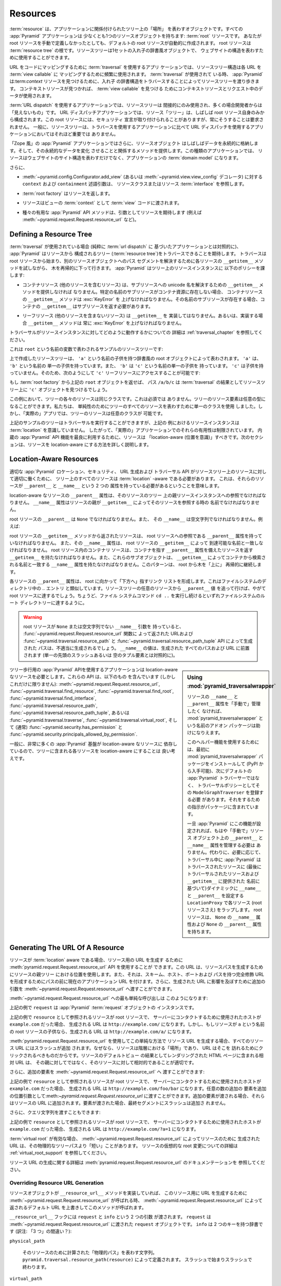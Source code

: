 .. _resources_chapter:

Resources
=========

.. A :term:`resource` is an object that represents a "place" in a tree
.. related to your application.  Every :app:`Pyramid` application has at
.. least one resource object: the :term:`root` resource.  Even if you don't
.. define a root resource manually, a default one is created for you.  The
.. root resource is the root of a :term:`resource tree`.  A resource tree
.. is a set of nested dictionary-like objects which you can use to
.. represent your website's structure.

:term:`resource` は、アプリケーションに関係付けられたツリー上の「場所」
を表わすオブジェクトです。すべての :app:`Pyramid` アプリケーションは
少なくとも1つのリソースオブジェクトを持ちます: :term:`root` リソースです。
あなたが root リソースを手動で定義しなかったとしても、デフォルトの
root リソースが自動的に作成されます。 root リソースは :term:`resource
tree` の根です。リソースツリーは1セットの入れ子の辞書風オブジェクトで、
ウェブサイトの構造を表わすために使用することができます。


.. In an application which uses :term:`traversal` to map URLs to code, the
.. resource tree structure is used heavily to map each URL to a :term:`view
.. callable`.  When :term:`traversal` is used, :app:`Pyramid` will walk
.. through the resource tree by traversing through its nested dictionary
.. structure in order to find a :term:`context` resource.  Once a context
.. resource is found, the context resource and data in the request will be
.. used to find a :term:`view callable`.

URL をコードにマッピングするために :term:`traversal` を使用するアプリ
ケーションでは、リソースツリー構造は各 URL を :term:`view callable` に
マッピングするために頻繁に使用されます。 :term:`traversal` が使用されて
いる時、 :app:`Pyramid` は:term:`context` リソースを見つけるために、入れ子
の辞書構造をトラバースすることによってリソースツリーを渡り歩きます。
コンテキストリソースが見つかれば、 :term:`view callable` を見つける
ためにコンテキストリソースとリクエスト中のデータが使用されます。


.. In an application which uses :term:`URL dispatch`, the resource tree is only
.. used indirectly, and is often "invisible" to the developer.  In URL dispatch
.. applications, the resource "tree" is often composed of only the root resource
.. by itself.  This root resource sometimes has security declarations attached
.. to it, but is not required to have any.  In general, the resource tree is
.. much less important in applications that use URL dispatch than applications
.. that use traversal.

:term:`URL dispatch` を使用するアプリケーションでは、リソースツリーは
間接的にのみ使用され、多くの場合開発者からは「見えないもの」です。 URL
ディスパッチアプリケーションでは、リソース「ツリー」は、しばしば root
リソース自身のみから構成されます。この root リソースには、セキュリティ
宣言が取り付けられることがありますが、常にそうすることは要求されません。
一般に、リソースツリーは、トラバースを使用するアプリケーションに比べて
URL ディスパッチを使用するアプリケーションにおいてはそれほど重要では
ありません。


.. In "Zope-like" :app:`Pyramid` applications, resource objects also often store
.. data persistently, and offer methods related to mutating that persistent data.
.. In these kinds of applications, resources not only represent the site
.. structure of your website, but they become the :term:`domain model` of the
.. application.

「Zope 風」の :app:`Pyramid` アプリケーションではさらに、リソースオブジェクト
はしばしばデータを永続的に格納します。そして、その永続的なデータを変化
させることと関係するメソッドを提供します。この種類のアプリケーションでは、
リソースはウェブサイトのサイト構造を表わすだけでなく、アプリケーションの
:term:`domain model` になります。


.. Also:

さらに、


.. - The ``context`` and ``containment`` predicate arguments to
..   :meth:`~pyramid.config.Configurator.add_view` (or a
..   :func:`~pyramid.view.view_config` decorator) reference a resource class
..   or resource :term:`interface`.

- :meth:`~pyramid.config.Configurator.add_view`
  (あるいは :meth:`~pyramid.view.view_config` デコレータ) に対する
  ``context`` および ``containment`` 述語引数は、
  リソースクラスまたはリソース :term:`interface` を参照します。


.. - A :term:`root factory` returns a resource.

- :term:`root factory` はリソースを返します。


.. - A resource is exposed to :term:`view` code as the :term:`context` of a
..   view.

- リソースはビューの :term:`context` として :term:`view` コードに渡されます。


.. - Various helpful :app:`Pyramid` API methods expect a resource as an argument
..   (e.g. :meth:`~pyramid.request.Request.resource_url` and others).

- 種々の有用な :app:`Pyramid` API メソッドは、引数としてリソースを期待します
  (例えば :meth:`~pyramid.request.Request.resource_url` など)。


.. index::
   single: resource tree
   single: traversal tree
   single: object tree
   single: container resources
   single: leaf resources


Defining a Resource Tree
------------------------

.. When :term:`traversal` is used (as opposed to a purely :term:`url dispatch`
.. based application), :app:`Pyramid` expects to be able to traverse a tree
.. composed of resources (the :term:`resource tree`).  Traversal begins at a
.. root resource, and descends into the tree recursively, trying each resource's
.. ``__getitem__`` method to resolve a path segment to another resource object.
.. :app:`Pyramid` imposes the following policy on resource instances in the
.. tree:

:term:`traversal` が使用されている場合 (純粋に :term:`url dispatch` に
基づいたアプリケーションとは対照的に)、 :app:`Pyramid` はリソースから
構成されるツリー (:term:`resource tree`)をトラバースできることを期待します。
トラバースは root リソースから始まり、別のリソースオブジェクトへのパス
セグメントを解決するために各リソースの ``__getitem__`` メソッドを試しながら、
木を再帰的に下って行きます。 :app:`Pyramid` はツリー上のリソースインスタンスに
以下のポリシーを課します:


.. - A container resource (a resource which contains other resources) must
..   supply a ``__getitem__`` method which is willing to resolve a unicode name
..   to a sub-resource.  If a sub-resource by a particular name does not exist
..   in a container resource, ``__getitem__`` method of the container resource
..   must raise a :exc:`KeyError`.  If a sub-resource by that name *does* exist,
..   the container's ``__getitem__`` should return the sub-resource.

- コンテナリソース (他のリソースを含むリソース) は、サブリソースへの
  unicode 名を解決するための ``__getitem__`` メソッドを提供しなければ
  なりません。特定の名前のサブリソースがコンテナ資源に存在しない場合、
  コンテナリソースの ``__getitem__`` メソッドは :exc:`KeyError` を
  上げなければなりません。その名前のサブリソースが存在する場合、コンテナの
  ``__getitem__`` はサブリソースを返す必要があります。


.. - Leaf resources, which do not contain other resources, must not implement a
..   ``__getitem__``, or if they do, their ``__getitem__`` method must always
..   raise a :exc:`KeyError`.

- リーフリソース (他のリソースを含まないリソース) は ``__getitem__`` を
  実装してはなりません。あるいは、実装する場合 ``__getitem__`` メソッドは
  常に :exc:`KeyError` を上げなければなりません。


.. See :ref:`traversal_chapter` for more information about how traversal
.. works against resource instances.

トラバーサルがリソースインスタンスに対してどのように動作するかについての
詳細は :ref:`traversal_chapter` を参照してください。


.. Here's a sample resource tree, represented by a variable named ``root``:

これは ``root`` という名前の変数で表わされるサンプルのリソースツリーです:


.. code-block:: python
   :linenos:

    class Resource(dict):
        pass

    root = Resource({'a':Resource({'b':Resource({'c':Resource()})})})


.. The resource tree we've created above is represented by a dictionary-like
.. root object which has a single child named ``'a'``.  ``'a'`` has a single child
.. named ``'b'``, and ``'b'`` has a single child named ``'c'``, which has no
.. children. It is therefore possible to access the ``'c'`` leaf resource like so:

上で作成したリソースツリーは、 ``'a'`` という名前の子供を持つ辞書風の
root オブジェクトによって表わされます。 ``'a'`` は、 ``'b'`` という名前の
単一の子供を持っています。また、 ``'b'`` は ``'c'`` という名前の単一の子供を
持っています。 ``'c'`` は子供を持っていません。そのため、次のようにして
``'c'`` リーフリソースにアクセスすることが可能です:


.. code-block:: python
   :linenos:

   root['a']['b']['c']


.. If you returned the above ``root`` object from a :term:`root factory`, the
.. path ``/a/b/c`` would find the ``'c'`` object in the resource tree as the
.. result of :term:`traversal`.

もし :term:`root factory` から上記の ``root`` オブジェクトを返せば、
パス ``/a/b/c`` は :term:`traversal` の結果としてリソースツリー上に
``'c'`` オブジェクトを見つけるでしょう。


.. In this example, each of the resources in the tree is of the same class.
.. This is not a requirement.  Resource elements in the tree can be of any type.
.. We used a single class to represent all resources in the tree for the sake of
.. simplicity, but in a "real" app, the resources in the tree can be arbitrary.

この例において、ツリーの各々のリソースは同じクラスです。これは必須では
ありません。ツリーのリソース要素は任意の型になることができます。私たちは、
単純性のためにツリーのすべてのリソースを表わすために単一のクラスを使用
しました。しかし、「実際の」アプリでは、ツリーのリソースは任意のクラスが
可能です。


.. Although the example tree above can service a traversal, the resource
.. instances in the above example are not aware of :term:`location`, so their
.. utility in a "real" application is limited.  To make best use of built-in
.. :app:`Pyramid` API facilities, your resources should be "location-aware".
.. The next section details how to make resources location-aware.

上記のサンプルのツリーはトラバーサルを実行することができますが、上記の
例におけるリソースインスタンスは :term:`location` を意識していません。
したがって、「実際の」アプリケーションでのそれらの有用性は制限されています。
内蔵の :app:`Pyramid` API 機能を最良に利用するために、リソースは
「location-aware (位置を意識)」すべきです。次のセクションは、リソースを
location-aware にする方法を詳しく説明します。


.. index::
   pair: location-aware; resource


.. _location_aware:

Location-Aware Resources
------------------------

.. In order for certain :app:`Pyramid` location, security, URL-generation, and
.. traversal APIs to work properly against the resources in a resource tree, all
.. resources in the tree must be :term:`location` -aware.  This means they must
.. have two attributes: ``__parent__`` and ``__name__``.

適切な :app:`Pyramid` ロケーション、セキュリティ、 URL 生成および
トラバーサル API がリソースツリー上のリソースに対して適切に働くために、
ツリー上のすべてのリソースは :term:`location` -aware である必要があります。
これは、それらのリソースが ``__parent__`` と ``__name__`` という 2 つの
属性を持っている必要があるということを意味します。


.. The ``__parent__`` attribute of a location-aware resource should be a
.. reference to the resource's parent resource instance in the tree.  The
.. ``__name__`` attribute should be the name with which a resource's parent
.. refers to the resource via ``__getitem__``.

location-aware なリソースの ``__parent__`` 属性は、そのリソースのツリー
上の親リソースインスタンスへの参照でなければなりません。 ``__name__``
属性はリソースの親が ``__getitem__`` によってそのリソースを参照する時の
名前でなければなりません。


.. The ``__parent__`` of the root resource should be ``None`` and its
.. ``__name__`` should be the empty string.  For instance:

root リソースの ``__parent__`` は ``None`` でなければなりません。また、
その ``__name__`` は空文字列でなければなりません。例えば:


.. code-block:: python
   :linenos:

   class MyRootResource(object):
       __name__ = ''
       __parent__ = None


.. A resource returned from the root resource's ``__getitem__`` method should
.. have a ``__parent__`` attribute that is a reference to the root resource, and
.. its ``__name__`` attribute should match the name by which it is reachable via
.. the root resource's ``__getitem__``.  A container resource within the root
.. resource should have a ``__getitem__`` that returns resources with a
.. ``__parent__`` attribute that points at the container, and these subobjects
.. should have a ``__name__`` attribute that matches the name by which they are
.. retrieved from the container via ``__getitem__``.  This pattern continues
.. recursively "up" the tree from the root.

root リソースの ``__getitem__`` メソッドから返されたリソースは、 root
リソースへの参照である ``__parent__`` 属性を持っていなければなりません。
また、その ``__name__`` 属性は、 root リソースの ``__getitem__`` によって
到達可能な名前と一致しなければなりません。 root リソース内のコンテナリ
ソースは、コンテナを指す ``__parent__`` 属性を備えたリソースを返す
``__getitem__`` を持たなければなりません。また、これらのサブオブジェクトは、
``__getitem__`` によってコンテナから検索される名前と一致する ``__name__``
属性を持たなければなりません。このパターンは、 root から木を「上に」
再帰的に継続します。


.. The ``__parent__`` attributes of each resource form a linked list that points
.. "downwards" toward the root. This is analogous to the `..` entry in
.. filesystem directories. If you follow the ``__parent__`` values from any
.. resource in the resource tree, you will eventually come to the root resource,
.. just like if you keep executing the ``cd ..`` filesystem command, eventually
.. you will reach the filesystem root directory.

各リソースの ``__parent__`` 属性は、 root に向かって「下方へ」指すリンク
リストを形成します。これはファイルシステムのディレクトリ中の `..` エントリ
と類似しています。リソースツリーの任意のリソースから ``__parent__`` 値
を追って行けば、やがて root リソースに達するでしょう。ちょうど、ファイル
システムコマンド ``cd ..`` を実行し続けるといずれファイルシステムのルート
ディレクトリーに達するように。


.. warning::

   .. If your root resource has a ``__name__`` argument that is not
   .. ``None`` or the empty string, URLs returned by the
   .. :func:`~pyramid.request.Request.resource_url` function and paths generated
   .. by the :func:`~pyramid.traversal.resource_path` and
   .. :func:`~pyramid.traversal.resource_path_tuple` APIs will be generated
   .. improperly.  The value of ``__name__`` will be prepended to every path and
   .. URL generated (as opposed to a single leading slash or empty tuple
   .. element).

   root リソースが ``None`` または空文字列でない ``__name__`` 引数を
   持っていると、 :func:`~pyramid.request.Request.resource_url` 関数に
   よって返された URLおよび :func:`~pyramid.traversal.resource_path` と
   :func:`~pyramid.traversal.resource_path_tuple` API によって生成された
   パスは、不適当に生成されるでしょう。 ``__name__`` の値は、生成された
   すべてのパスおよび URL に前置されます (単一の先頭のスラッシュあるいは
   空のタプル要素とは対照的に)。


.. sidebar::  Using :mod:`pyramid_traversalwrapper`

  .. If you'd rather not manage the ``__name__`` and ``__parent__`` attributes
  .. of your resources "by hand", an add-on package named
  .. :mod:`pyramid_traversalwrapper` can help.

  リソースの ``__name__`` と ``__parent__`` 属性を「手動で」管理したく
  なければ、 :mod:`pyramid_traversalwrapper` という名前のアドオン
  パッケージは助けになりえます。


  .. In order to use this helper feature, you must first install the
  .. :mod:`pyramid_traversalwrapper` package (available via PyPI), then register
  .. its ``ModelGraphTraverser`` as the traversal policy, rather than the
  .. default :app:`Pyramid` traverser. The package contains instructions for
  .. doing so.

  このヘルパー機能を使用するためには、最初に
  :mod:`pyramid_traversalwrapper` パッケージをインストールして (PyPI
  から入手可能)、次にデフォルトの :app:`Pyramid` トラバーサーではなく、
  トラバーサルポリシーとしてその ``ModelGraphTraverser`` を登録する必要
  があります。それをするための指示がパッケージに含まれています。


  .. Once :app:`Pyramid` is configured with this feature, you will no longer
  .. need to manage the ``__parent__`` and ``__name__`` attributes on resource
  .. objects "by hand".  Instead, as necessary, during traversal :app:`Pyramid`
  .. will wrap each resource (even the root resource) in a ``LocationProxy``
  .. which will dynamically assign a ``__name__`` and a ``__parent__`` to the
  .. traversed resource (based on the last traversed resource and the name
  .. supplied to ``__getitem__``).  The root resource will have a ``__name__``
  .. attribute of ``None`` and a ``__parent__`` attribute of ``None``.

  一旦 :app:`Pyramid` にこの機能が設定されれば、もはや「手動で」リソース
  オブジェクト上の ``__parent__`` と ``__name__`` 属性を管理する必要は
  ありません。代わりに、必要に応じて、トラバーサル中に :app:`Pyramid` は
  トラバースされたリソースに (最後にトラバーサルされたリソースおよび
  ``__getitem__`` に提供された  名前に基づいて)ダイナミックに
  ``__name__`` と ``__parent__`` を設定する ``LocationProxy`` で各リソース
  (root リソースさえ) をラップします。 root リソースは、 ``None`` の
  ``__name__`` 属性および ``None`` の ``__parent__`` 属性を持ちます。


.. Applications which use tree-walking :app:`Pyramid` APIs require
.. location-aware resources.  These APIs include (but are not limited to)
.. :meth:`~pyramid.request.Request.resource_url`,
.. :func:`~pyramid.traversal.find_resource`,
.. :func:`~pyramid.traversal.find_root`,
.. :func:`~pyramid.traversal.find_interface`,
.. :func:`~pyramid.traversal.resource_path`,
.. :func:`~pyramid.traversal.resource_path_tuple`, or
.. :func:`~pyramid.traversal.traverse`, :func:`~pyramid.traversal.virtual_root`,
.. and (usually) :func:`~pyramid.security.has_permission` and
.. :func:`~pyramid.security.principals_allowed_by_permission`.

ツリー歩行用の :app:`Pyramid` APIを使用するアプリケーションは
location-aware なリソースを必要とします。これらの API は、以下のもの
を含んでいます (しかしこれだけに限りません):
:meth:`~pyramid.request.Request.resource_url`,
:func:`~pyramid.traversal.find_resource`,
:func:`~pyramid.traversal.find_root`,
:func:`~pyramid.traversal.find_interface`,
:func:`~pyramid.traversal.resource_path`,
:func:`~pyramid.traversal.resource_path_tuple`, あるいは
:func:`~pyramid.traversal.traverse`, :func:`~pyramid.traversal.virtual_root`,
そして (通常) :func:`~pyramid.security.has_permission` と
:func:`~pyramid.security.principals_allowed_by_permission`.


.. In general, since so much :app:`Pyramid` infrastructure depends on
.. location-aware resources, it's a good idea to make each resource in your tree
.. location-aware.

一般に、非常に多くの :app:`Pyramid` 基盤が location-aware なリソースに
依存しているので、ツリーに含まれる各リソースを location-aware にすることは
良い考えです。


.. index::
   single: resource_url
   pair: generating; resource url


.. _generating_the_url_of_a_resource:

Generating The URL Of A Resource
--------------------------------

.. If your resources are :term:`location` aware, you can use the
.. :meth:`pyramid.request.Request.resource_url` API to generate a URL for the
.. resource.  This URL will use the resource's position in the parent tree to
.. create a resource path, and it will prefix the path with the current
.. application URL to form a fully-qualified URL with the scheme, host, port,
.. and path.  You can also pass extra arguments to
.. :meth:`~pyramid.request.Request.resource_url` to influence the generated URL.

リソースが :term:`location` aware である場合、リソース用の URL を生成す
るために :meth:`pyramid.request.Request.resource_url` API を使用することが
できます。この URL は、リソースパスを生成するためにリソースの親ツリー
における位置を使用します。また、それは、スキーム、ホスト、ポートおよび
パスを持つ完全修飾 URLを形成するためにパスの前に現在のアプリケーション
URL を付けます。さらに、生成された URL に影響を及ぼすために追加の引数を
:meth:`~pyramid.request.Request.resource_url` へ渡すことができます。


.. The simplest call to :meth:`~pyramid.request.Request.resource_url` looks like
.. this:

:meth:`~pyramid.request.Request.resource_url` への最も単純な呼び出しは
このようになります:


.. code-block:: python
   :linenos:

   url = request.resource_url(resource)


.. The ``request`` in the above example is an instance of a :app:`Pyramid`
.. :term:`request` object.

上記の例で ``request`` は :app:`Pyramid` :term:`request` オブジェクトの
インスタンスです。


.. If the resource referred to as ``resource`` in the above example was the root
.. resource, and the host that was used to contact the server was
.. ``example.com``, the URL generated would be ``http://example.com/``.
.. However, if the resource was a child of the root resource named ``a``, the
.. generated URL would be ``http://example.com/a/``.

上記の例で ``resource`` として参照されるリソースが root リソースで、
サーバーにコンタクトするために使用されたホストが ``example.com`` だった場合、
生成される URL は ``http://example.com/`` になります。しかし、もしリソースが
``a`` という名前の root リソースの子供なら、生成される URL は
``http://example.com/a/`` になります。


.. A slash is appended to all resource URLs when
.. :meth:`~pyramid.request.Request.resource_url` is used to generate them in
.. this simple manner, because resources are "places" in the hierarchy, and URLs
.. are meant to be clicked on to be visited.  Relative URLs that you include on
.. HTML pages rendered as the result of the default view of a resource are more
.. apt to be relative to these resources than relative to their parent.

:meth:`pyramid.request.Request.resource_url` を使用してこの単純な方法で
リソース URL を生成する場合、すべてのリソース URL にはスラッシュが追加
されます。なぜなら、リソースは階層における「場所」であり、 URL はそこを
訪れるためにクリックされるべきものだからです。リソースのデフォルトビュー
の結果としてレンダリングされた HTML ページに含まれる相対 URL は、
その親に対してではなく、そのリソースに対して相対的であることが適切です。


.. You can also pass extra elements to
.. :meth:`~pyramid.request.Request.resource_url`:

さらに、追加の要素を :meth:`~pyramid.request.Request.resource_url` へ
渡すことができます:


.. code-block:: python
   :linenos:

   url = request.resource_url(resource, 'foo', 'bar')


.. If the resource referred to as ``resource`` in the above example was the root
.. resource, and the host that was used to contact the server was
.. ``example.com``, the URL generated would be ``http://example.com/foo/bar``.
.. Any number of extra elements can be passed to
.. :meth:`~pyramid.request.Request.resource_url` as extra positional arguments.
.. When extra elements are passed, they are appended to the resource's URL.  A
.. slash is not appended to the final segment when elements are passed.

上記の例で ``resource`` として参照されるリソースが root リソースで、
サーバーにコンタクトするために使用されたホストが ``example.com`` だった場合、
生成される URL は ``http://example.com/foo/bar`` になります。任意の数の追加の
要素を追加の位置引数として:meth:`~pyramid.request.Request.resource_url`
に渡すことができます。追加の要素が渡される場合、それらはリソースの URL
に追加されます。要素が渡された場合、最終セグメントにスラッシュは追加さ
れません。


.. You can also pass a query string:

さらに、クエリ文字列を渡すこともできます:


.. code-block:: python
   :linenos:

   url = request.resource_url(resource, query={'a':'1'})


.. If the resource referred to as ``resource`` in the above example was the root
.. resource, and the host that was used to contact the server was
.. ``example.com``, the URL generated would be ``http://example.com/?a=1``.

上記の例で ``resource`` として参照されるリソースが root リソースで、
サーバーにコンタクトするために使用されたホストが ``example.com`` だった場合、
生成される URL は ``http://example.com/?a=1`` になります。


.. When a :term:`virtual root` is active, the URL generated by
.. :meth:`~pyramid.request.Request.resource_url` for a resource may be "shorter"
.. than its physical tree path.  See :ref:`virtual_root_support` for more
.. information about virtually rooting a resource.

:term:`virtual root` が有効な場合、
:meth:`~pyramid.request.Request.resource_url` によってリソースのために
生成された URL は、その物理的なツリーパスより「短い」ことがあります。
リソースの仮想的な root 変更についての詳細は
:ref:`virtual_root_support` を参照してください。


.. For more information about generating resource URLs, see the documentation
.. for :meth:`pyramid.request.Request.resource_url`.

リソース URL の生成に関する詳細は
:meth:`pyramid.request.Request.resource_url` のドキュメンテーションを
参照してください。


.. index::
   pair: resource URL generation; overriding


.. _overriding_resource_url_generation:

Overriding Resource URL Generation
~~~~~~~~~~~~~~~~~~~~~~~~~~~~~~~~~~

.. If a resource object implements a ``__resource_url__`` method, this method
.. will be called when :meth:`~pyramid.request.Request.resource_url` is called
.. to generate a URL for the resource, overriding the default URL returned for
.. the resource by :meth:`~pyramid.request.Request.resource_url`.

リソースオブジェクトが ``__resource_url__`` メソッドを実装していれば、
このリソース用に URL を生成するために
:meth:`~pyramid.request.Request.resource_url` が呼ばれる時、
:meth:`~pyramid.request.Request.resource_url` によって返されるデフォルト
URL を上書きしてこのメソッドが呼ばれます。


.. The ``__resource_url__`` hook is passed two arguments: ``request`` and
.. ``info``.  ``request`` is the :term:`request` object passed to
.. :meth:`~pyramid.request.Request.resource_url`.  ``info`` is a dictionary with
.. two keys:

``__resource_url__`` フックには ``request`` と ``info`` という 2 つの引数
が渡されます。 ``request`` は :meth:`~pyramid.request.Request.resource_url`
に渡された ``request`` オブジェクトです。 ``info`` は 2 つのキーを持つ辞書です
(訳注: 「3 つ」の間違い？):


``physical_path``

   .. A string representing the "physical path" computed for the resource, as
   .. defined by ``pyramid.traversal.resource_path(resource)``.  It will begin
   .. and end with a slash.

   そのリソースのために計算された「物理的パス」を表わす文字列。
   ``pyramid.traversal.resource_path(resource)`` によって定義されます。
   スラッシュで始まりスラッシュで終わります。


``virtual_path``

   .. A string representing the "virtual path" computed for the resource, as
   .. defined by :ref:`virtual_root_support`.  This will be identical to the
   .. physical path if virtual rooting is not enabled.  It will begin and end
   .. with a slash.

   そのリソースのために計算された「仮想的パス」を表わす文字列。
   :ref:`virtual_root_support` によって定義されます。
   仮想 root 変更が有効でなければ、これは物理的パスと同一でしょう。
   スラッシュで始まりスラッシュで終わります。


``app_url``

  .. A string representing the application URL generated during
  .. ``request.resource_url``.  It will not end with a slash.  It represents a
  .. potentially customized URL prefix, containing potentially custom scheme,
  .. host and port information passed by the user to ``request.resource_url``.
  .. It should be preferred over use of ``request.application_url``.

  ``request.resource_url`` の中で生成されたアプリケーション URL を
  表わす文字列。スラッシュで終わりません。これは、潜在的にカスタマイズ
  された URL 接頭辞を表し、ユーザによって ``request.resource_url`` に
  渡されたカスタムなスキーム、ホストおよびポート情報を潜在的に含みます。
  ``request.application_url`` よりもこちらを使用することが推奨されます。


.. The ``__resource_url__`` method of a resource should return a string
.. representing a URL.  If it cannot override the default, it should return
.. ``None``.  If it returns ``None``, the default URL will be returned.

リソースの ``__resource_url__`` メソッドは、 URL を表わす文字列を返す
必要があります。デフォルトを上書きできない場合 ``None`` を返すべきです。
このメソッドが ``None`` を返せば、デフォルト URL が返されるでしょう。


.. Here's an example ``__resource_url__`` method.

これはサンプルの ``__resource_url__`` メソッドです。


.. code-block:: python
   :linenos:

   class Resource(object):
       def __resource_url__(self, request, info):
           return info['app_url'] + info['virtual_path']


.. The above example actually just generates and returns the default URL, which
.. would have been what was generated by the default ``resource_url`` machinery,
.. but your code can perform arbitrary logic as necessary.  For example, your
.. code may wish to override the hostname or port number of the generated URL.

上記の例は、実際には単にデフォルトの URL を生成して返します。それは
デフォルトの ``resource_url`` 機構によって生成されたはずのものです。
しかし、このコードは必要に応じて任意のロジックを実行できます。例えば、
あなたのコードでは、生成された URL のホスト名またはポート番号を無視
したいと思うかもしれません。


.. Note that the URL generated by ``__resource_url__`` should be fully
.. qualified, should end in a slash, and should not contain any query string or
.. anchor elements (only path elements) to work with
.. :meth:`~pyramid.request.Request.resource_url`.

:meth:`~pyramid.request.Request.resource_url` とともに働くために、
``__resource_url__`` によって生成される URL は、完全修飾形式で、
スラッシュで終わり、クエリ文字列あるいはアンカー要素を含むべきでない
(パス要素だけ)ということに注意してください。


.. index::
   single: resource path generation


Generating the Path To a Resource
---------------------------------

.. :func:`pyramid.traversal.resource_path` returns a string object representing
.. the absolute physical path of the resource object based on its position in
.. the resource tree.  Each segment of the path is separated with a slash
.. character.

:func:`pyramid.traversal.resource_path` は、リソースツリー上の位置
に基づいてリソースオブジェクトの絶対的な物理的パスを表わす文字列オブジェクト
を返します。パスのセグメントはそれぞれスラッシュ文字で分離されています。


.. code-block:: python
   :linenos:

   from pyramid.traversal import resource_path
   url = resource_path(resource)


.. If ``resource`` in the example above was accessible in the tree as
.. ``root['a']['b']``, the above example would generate the string ``/a/b``.

もし上記の例で ``resource`` がツリー上で ``root['a']['b']`` として
アクセス可能ならば、上記の例は文字列 ``/a/b`` を生成するでしょう。


.. Any positional arguments passed in to :func:`~pyramid.traversal.resource_path`
.. will be appended as path segments to the end of the resource path.

:func:`~pyramid.traversal.resource_path` に渡されたすべての位置引数も
リソースパスの末端にパスセグメントとして追加されます。


.. code-block:: python
   :linenos:

   from pyramid.traversal import resource_path
   url = resource_path(resource, 'foo', 'bar')


.. If ``resource`` in the example above was accessible in the tree as
.. ``root['a']['b']``, the above example would generate the string
.. ``/a/b/foo/bar``.

もし上記の例で ``resource`` がツリー上で ``root['a']['b']`` として
アクセス可能なら、上記の例は文字列 ``/a/b/foo/bar`` を生成するでしょう。


.. The resource passed in must be :term:`location`-aware.

渡されたリソースは `location` aware でなければなりません。


.. The presence or absence of a :term:`virtual root` has no impact on the
.. behavior of :func:`~pyramid.traversal.resource_path`.

:term:`virtual root` が存在するかどうかは
:func:`~*pyramid.traversal.resource_path` の振る舞いに影響を及ぼしません。


.. index::
   pair: resource; finding by path


Finding a Resource by Path
--------------------------

If you have a string path to a resource, you can grab the resource from
that place in the application's resource tree using
:func:`pyramid.traversal.find_resource`.

You can resolve an absolute path by passing a string prefixed with a ``/`` as
the ``path`` argument:

.. code-block:: python
   :linenos:

   from pyramid.traversal import find_resource
   url = find_resource(anyresource, '/path')

Or you can resolve a path relative to the resource you pass in by passing a
string that isn't prefixed by ``/``:

.. code-block:: python
   :linenos:

   from pyramid.traversal import find_resource
   url = find_resource(anyresource, 'path')

Often the paths you pass to :func:`~pyramid.traversal.find_resource` are
generated by the :func:`~pyramid.traversal.resource_path` API.  These APIs
are "mirrors" of each other.

If the path cannot be resolved when calling
:func:`~pyramid.traversal.find_resource` (if the respective resource in the
tree does not exist), a :exc:`KeyError` will be raised.

See the :func:`pyramid.traversal.find_resource` documentation for more
information about resolving a path to a resource.

.. index::
   pair: resource; lineage

Obtaining the Lineage of a Resource
-----------------------------------

:func:`pyramid.location.lineage` returns a generator representing the
:term:`lineage` of the :term:`location` aware :term:`resource` object.

The :func:`~pyramid.location.lineage` function returns the resource it is
passed, then each parent of the resource, in order.  For example, if the
resource tree is composed like so:

.. code-block:: python
   :linenos:

   class Thing(object): pass

   thing1 = Thing()
   thing2 = Thing()
   thing2.__parent__ = thing1

Calling ``lineage(thing2)`` will return a generator.  When we turn it into a
list, we will get:

.. code-block:: python
   :linenos:

   list(lineage(thing2))
   [ <Thing object at thing2>, <Thing object at thing1> ]

The generator returned by :func:`~pyramid.location.lineage` first returns the
resource it was passed unconditionally.  Then, if the resource supplied a
``__parent__`` attribute, it returns the resource represented by
``resource.__parent__``.  If *that* resource has a ``__parent__`` attribute,
return that resource's parent, and so on, until the resource being inspected
either has no ``__parent__`` attribute or has a ``__parent__`` attribute of
``None``.

See the documentation for :func:`pyramid.location.lineage` for more
information.

Determining if a Resource is In The Lineage of Another Resource
---------------------------------------------------------------

Use the :func:`pyramid.location.inside` function to determine if one resource
is in the :term:`lineage` of another resource.

For example, if the resource tree is:

.. code-block:: python
   :linenos:

   class Thing(object): pass

   a = Thing()
   b = Thing()
   b.__parent__ = a

Calling ``inside(b, a)`` will return ``True``, because ``b`` has a lineage
that includes ``a``.  However, calling ``inside(a, b)`` will return ``False``
because ``a`` does not have a lineage that includes ``b``.

The argument list for :func:`~pyramid.location.inside` is ``(resource1,
resource2)``.  ``resource1`` is 'inside' ``resource2`` if ``resource2`` is a
:term:`lineage` ancestor of ``resource1``.  It is a lineage ancestor if its
parent (or one of its parent's parents, etc.) is an ancestor.

See :func:`pyramid.location.inside` for more information.

.. index::
   pair: resource; finding root

Finding the Root Resource
-------------------------

Use the :func:`pyramid.traversal.find_root` API to find the :term:`root`
resource.  The root resource is the root resource of the :term:`resource
tree`.  The API accepts a single argument: ``resource``.  This is a resource
that is :term:`location` aware.  It can be any resource in the tree for which
you want to find the root.

For example, if the resource tree is:

.. code-block:: python
   :linenos:

   class Thing(object): pass

   a = Thing()
   b = Thing()
   b.__parent__ = a

Calling ``find_root(b)`` will return ``a``.

The root resource is also available as ``request.root`` within :term:`view
callable` code.

The presence or absence of a :term:`virtual root` has no impact on the
behavior of :func:`~pyramid.traversal.find_root`.  The root object returned
is always the *physical* root object.

.. index::
   single: resource interfaces

.. _resources_which_implement_interfaces:

Resources Which Implement Interfaces
------------------------------------

Resources can optionally be made to implement an :term:`interface`.  An
interface is used to tag a resource object with a "type" that can later be
referred to within :term:`view configuration` and by
:func:`pyramid.traversal.find_interface`.

Specifying an interface instead of a class as the ``context`` or
``containment`` predicate arguments within :term:`view configuration`
statements makes it possible to use a single view callable for more than one
class of resource object.  If your application is simple enough that you see
no reason to want to do this, you can skip reading this section of the
chapter.

For example, here's some code which describes a blog entry which also
declares that the blog entry implements an :term:`interface`.

.. code-block:: python
   :linenos:

   import datetime
   from zope.interface import implementer
   from zope.interface import Interface

   class IBlogEntry(Interface):
       pass

   @implementer(IBlogEntry)
   class BlogEntry(object):
       def __init__(self, title, body, author):
           self.title = title
           self.body = body
           self.author = author
           self.created = datetime.datetime.now()

This resource consists of two things: the class which defines the resource
constructor as the class ``BlogEntry``, and an :term:`interface` attached to
the class via an ``implementer`` class decorator using the ``IBlogEntry``
interface as its sole argument.

The interface object used must be an instance of a class that inherits from
:class:`zope.interface.Interface`.

A resource class may implement zero or more interfaces.  You specify that a
resource implements an interface by using the
:func:`zope.interface.implementer` function as a class decorator.  The above
``BlogEntry`` resource implements the ``IBlogEntry`` interface.

You can also specify that a particular resource *instance* provides an
interface, as opposed to its class.  When you declare that a class implements
an interface, all instances of that class will also provide that interface.
However, you can also just say that a single object provides the interface.
To do so, use the :func:`zope.interface.directlyProvides` function:

.. code-block:: python
   :linenos:

   import datetime
   from zope.interface import directlyProvides
   from zope.interface import Interface

   class IBlogEntry(Interface):
       pass

   class BlogEntry(object):
       def __init__(self, title, body, author):
           self.title = title
           self.body = body
           self.author = author
           self.created = datetime.datetime.now()

   entry = BlogEntry('title', 'body', 'author')
   directlyProvides(entry, IBlogEntry)

:func:`zope.interface.directlyProvides` will replace any existing interface
that was previously provided by an instance.  If a resource object already
has instance-level interface declarations that you don't want to replace, use
the :func:`zope.interface.alsoProvides` function:

.. code-block:: python
   :linenos:

   import datetime
   from zope.interface import alsoProvides
   from zope.interface import directlyProvides
   from zope.interface import Interface

   class IBlogEntry1(Interface):
       pass

   class IBlogEntry2(Interface):
       pass

   class BlogEntry(object):
       def __init__(self, title, body, author):
           self.title = title
           self.body = body
           self.author = author
           self.created = datetime.datetime.now()

   entry = BlogEntry('title', 'body', 'author')
   directlyProvides(entry, IBlogEntry1)
   alsoProvides(entry, IBlogEntry2)

:func:`zope.interface.alsoProvides` will augment the set of interfaces
directly provided by an instance instead of overwriting them like
:func:`zope.interface.directlyProvides` does.

For more information about how resource interfaces can be used by view
configuration, see :ref:`using_resource_interfaces`.

.. index::
   pair: resource; finding by interface or class

Finding a Resource With a Class or Interface in Lineage
-------------------------------------------------------

Use the :func:`~pyramid.traversal.find_interface` API to locate a parent that
is of a particular Python class, or which implements some :term:`interface`.

For example, if your resource tree is composed as follows:

.. code-block:: python
   :linenos:

   class Thing1(object): pass
   class Thing2(object): pass

   a = Thing1()
   b = Thing2()
   b.__parent__ = a

Calling ``find_interface(a, Thing1)`` will return the ``a`` resource because
``a`` is of class ``Thing1`` (the resource passed as the first argument is
considered first, and is returned if the class or interface spec matches).

Calling ``find_interface(b, Thing1)`` will return the ``a`` resource because
``a`` is of class ``Thing1`` and ``a`` is the first resource in ``b``'s
lineage of this class.

Calling ``find_interface(b, Thing2)`` will return the ``b`` resource.

The second argument to find_interface may also be a :term:`interface` instead
of a class.  If it is an interface, each resource in the lineage is checked
to see if the resource implements the specificed interface (instead of seeing
if the resource is of a class).  See also
:ref:`resources_which_implement_interfaces`.

.. index::
   single: resource API functions
   single: url generation (traversal)

:app:`Pyramid` API Functions That Act Against Resources
-------------------------------------------------------

A resource object is used as the :term:`context` provided to a view.  See
:ref:`traversal_chapter` and :ref:`urldispatch_chapter` for more information
about how a resource object becomes the context.

The APIs provided by :ref:`traversal_module` are used against resource
objects.  These functions can be used to find the "path" of a resource, the
root resource in a resource tree, or to generate a URL for a resource.

The APIs provided by :ref:`location_module` are used against resources.
These can be used to walk down a resource tree, or conveniently locate one
resource "inside" another.

Some APIs in :ref:`security_module` accept a resource object as a parameter.
For example, the :func:`~pyramid.security.has_permission` API accepts a
resource object as one of its arguments; the ACL is obtained from this
resource or one of its ancestors.  Other APIs in the :mod:`pyramid.security`
module also accept :term:`context` as an argument, and a context is always a
resource.

